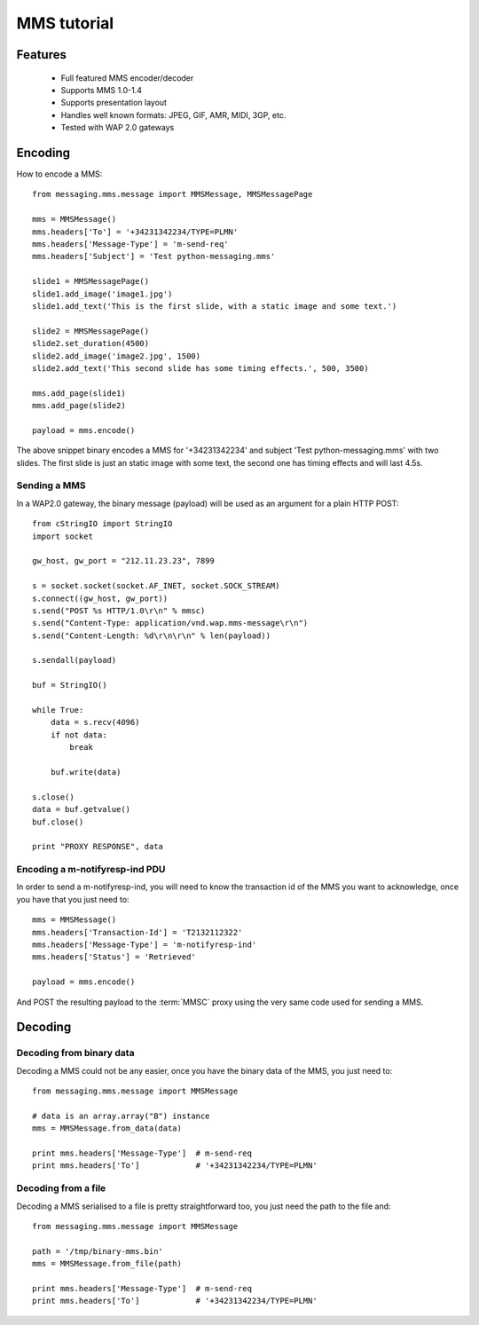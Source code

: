 ============
MMS tutorial
============

Features
========

 * Full featured MMS encoder/decoder
 * Supports MMS 1.0-1.4
 * Supports presentation layout
 * Handles well known formats: JPEG, GIF, AMR, MIDI, 3GP, etc.
 * Tested with WAP 2.0 gateways


Encoding
========

How to encode a MMS::

    from messaging.mms.message import MMSMessage, MMSMessagePage

    mms = MMSMessage()
    mms.headers['To'] = '+34231342234/TYPE=PLMN'
    mms.headers['Message-Type'] = 'm-send-req'
    mms.headers['Subject'] = 'Test python-messaging.mms'

    slide1 = MMSMessagePage()
    slide1.add_image('image1.jpg')
    slide1.add_text('This is the first slide, with a static image and some text.')

    slide2 = MMSMessagePage()
    slide2.set_duration(4500)
    slide2.add_image('image2.jpg', 1500)
    slide2.add_text('This second slide has some timing effects.', 500, 3500)

    mms.add_page(slide1)
    mms.add_page(slide2)

    payload = mms.encode()


The above snippet binary encodes a MMS for '+34231342234' and subject 'Test
python-messaging.mms' with two slides. The first slide is just an static
image with some text, the second one has timing effects and will last 4.5s.

Sending a MMS
+++++++++++++

In a WAP2.0 gateway, the binary message (payload) will be used as an argument
for a plain HTTP POST::

    from cStringIO import StringIO
    import socket

    gw_host, gw_port = "212.11.23.23", 7899

    s = socket.socket(socket.AF_INET, socket.SOCK_STREAM)
    s.connect((gw_host, gw_port))
    s.send("POST %s HTTP/1.0\r\n" % mmsc)
    s.send("Content-Type: application/vnd.wap.mms-message\r\n")
    s.send("Content-Length: %d\r\n\r\n" % len(payload))

    s.sendall(payload)

    buf = StringIO()

    while True:
        data = s.recv(4096)
        if not data:
            break

        buf.write(data)

    s.close()
    data = buf.getvalue()
    buf.close()

    print "PROXY RESPONSE", data


Encoding a m-notifyresp-ind PDU
+++++++++++++++++++++++++++++++

In order to send a m-notifyresp-ind, you will need to know the transaction
id of the MMS you want to acknowledge, once you have that you just need
to::

    mms = MMSMessage()
    mms.headers['Transaction-Id'] = 'T2132112322'
    mms.headers['Message-Type'] = 'm-notifyresp-ind'
    mms.headers['Status'] = 'Retrieved'

    payload = mms.encode()

And POST the resulting payload to the :term:`MMSC` proxy using the very same
code used for sending a MMS.


Decoding
========

Decoding from binary data
+++++++++++++++++++++++++

Decoding a MMS could not be any easier, once you have the binary data of the
MMS, you just need to::

    from messaging.mms.message import MMSMessage

    # data is an array.array("B") instance
    mms = MMSMessage.from_data(data)

    print mms.headers['Message-Type']  # m-send-req
    print mms.headers['To']            # '+34231342234/TYPE=PLMN'


Decoding from a file
++++++++++++++++++++

Decoding a MMS serialised to a file is pretty straightforward too, you just
need the path to the file and::

    from messaging.mms.message import MMSMessage

    path = '/tmp/binary-mms.bin'
    mms = MMSMessage.from_file(path)

    print mms.headers['Message-Type']  # m-send-req
    print mms.headers['To']            # '+34231342234/TYPE=PLMN'
